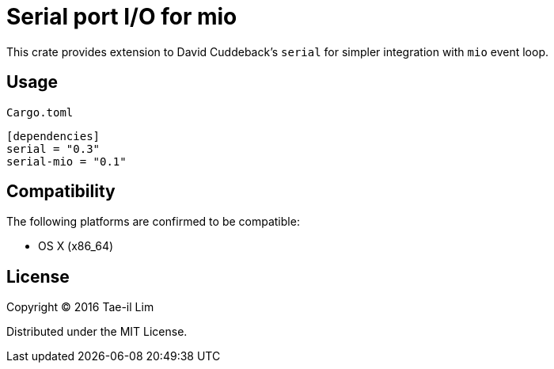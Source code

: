 = Serial port I/O for mio

This crate provides extension to David Cuddeback's `serial` for simpler integration with `mio` event loop.

== Usage

`Cargo.toml`
----
[dependencies]
serial = "0.3"
serial-mio = "0.1"
----

== Compatibility

The following platforms are confirmed to be compatible:

* OS X (x86_64)

== License

Copyright © 2016 Tae-il Lim

Distributed under the MIT License.
